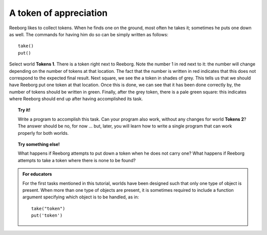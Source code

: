 A token of appreciation
=======================

.. index:: take(), put()

Reeborg likes to collect tokens. When he finds one on the ground, most
often he takes it; sometimes he puts one down as well. The commands for
having him do so can be simply written as follows::

    take()
    put()

Select world **Tokens 1**. There is a token right next to Reeborg. Note the
number 1 in red next to it: the number will change depending on the number of
tokens at that location.  The fact that the number is written in red indicates
that this does not correspond to the expected final result.
Next square, we see the a token in shades of grey. This tells us that we should have Reeborg
put one token at that location. Once this is done, we can see that it
has been done correctly by, the number of tokens should be written in green.
Finally, after the grey token, there is a pale green square: this indicates where
Reeborg should end up after having accomplished its task.

.. topic:: Try it!

   Write a program to accomplish this task. Can your program also work,
   without any changes for world **Tokens 2**? The answer should be no, for now
   ... but, later, you will learn how to write a single program that can
   work properly for both worlds.

.. topic:: Try something else!

    What happens if Reeborg attempts to put down a token when he does not
    carry one? What happens if Reeborg attempts to take a token where there
    is none to be found?

.. admonition:: For educators

    For the first tasks mentioned in this tutorial, worlds have been
    designed such that only one type of object is present.
    When more than one type of objects are present, it is sometimes
    required to include a function argument specifying which
    object is to be handled, as in::

        take("token")
        put('token')

